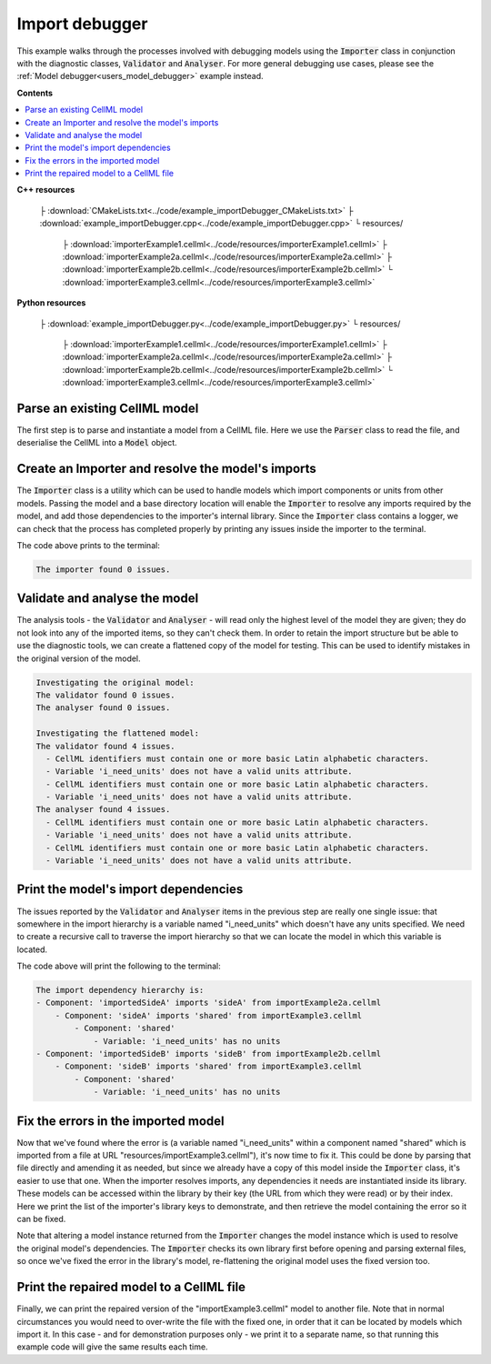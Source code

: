 .. _users_importer_debugger:

Import debugger
===============
This example walks through the processes involved with debugging models using the :code:`Importer` class in conjunction with the diagnostic classes, :code:`Validator` and :code:`Analyser`.
For more general debugging use cases, please see the :ref:`Model debugger<users_model_debugger>` example instead.

**Contents**

.. contents::
   :local:

**C++ resources**

   ├ :download:`CMakeLists.txt<../code/example_importDebugger_CMakeLists.txt>`
   ├ :download:`example_importDebugger.cpp<../code/example_importDebugger.cpp>`
   └ resources/
       ├ :download:`importerExample1.cellml<../code/resources/importerExample1.cellml>`
       ├ :download:`importerExample2a.cellml<../code/resources/importerExample2a.cellml>`
       ├ :download:`importerExample2b.cellml<../code/resources/importerExample2b.cellml>`
       └ :download:`importerExample3.cellml<../code/resources/importerExample3.cellml>`

**Python resources**

   ├ :download:`example_importDebugger.py<../code/example_importDebugger.py>`
   └ resources/
       ├ :download:`importerExample1.cellml<../code/resources/importerExample1.cellml>`
       ├ :download:`importerExample2a.cellml<../code/resources/importerExample2a.cellml>`
       ├ :download:`importerExample2b.cellml<../code/resources/importerExample2b.cellml>`
       └ :download:`importerExample3.cellml<../code/resources/importerExample3.cellml>`


Parse an existing CellML model 
------------------------------
The first step is to parse and instantiate a model from a CellML file.
Here we use the :code:`Parser` class to read the file, and deserialise the CellML into a :code:`Model` object.

.. tabs::

    .. tab:: C++ 

      .. literalinclude:: ../code/example_importDebugger.cpp
        :language: c++
        :start-after: // STEP 1
        :end-before: // STEP 2

    .. tab:: Python 

      .. literalinclude:: ../code/example_importDebugger.py
        :language: python
        :start-after: # STEP 1
        :end-before: # STEP 2

Create an Importer and resolve the model's imports 
--------------------------------------------------
The :code:`Importer` class is a utility which can be used to handle models which import components or units from other models.
Passing the model and a base directory location will enable the :code:`Importer` to resolve any imports required by the model, and add those dependencies to the importer's internal library.
Since the :code:`Importer` class contains a logger, we can check that the process has completed properly by printing any issues inside the importer to the terminal.

.. tabs::

    .. tab:: C++ 

      .. literalinclude:: ../code/example_importDebugger.cpp
        :language: c++
        :start-after: // STEP 2
        :end-before: // STEP 3

    .. tab:: Python 

      .. literalinclude:: ../code/example_importDebugger.py
        :language: python
        :start-after: # STEP 2
        :end-before: # STEP 3

The code above prints to the terminal:

.. code-block:: terminal

    The importer found 0 issues.

Validate and analyse the model
------------------------------
The analysis tools - the :code:`Validator` and :code:`Analyser` - will read only the highest level of the model they are given; they do not look into any of the imported items, so they can't check them.
In order to retain the import structure but be able to use the diagnostic tools, we can create a flattened copy of the model for testing.
This can be used to identify mistakes in the original version of the model.

.. tabs::

    .. tab:: C++ 

      .. literalinclude:: ../code/example_importDebugger.cpp
        :language: c++
        :start-after: // STEP 3
        :end-before: // STEP 4

    .. tab:: Python 

      .. literalinclude:: ../code/example_importDebugger.py
        :language: python
        :start-after: # STEP 3
        :end-before: # STEP 4

.. code-block:: terminal

    Investigating the original model:
    The validator found 0 issues.
    The analyser found 0 issues.

    Investigating the flattened model:
    The validator found 4 issues.
      - CellML identifiers must contain one or more basic Latin alphabetic characters.
      - Variable 'i_need_units' does not have a valid units attribute.
      - CellML identifiers must contain one or more basic Latin alphabetic characters.
      - Variable 'i_need_units' does not have a valid units attribute.
    The analyser found 4 issues.
      - CellML identifiers must contain one or more basic Latin alphabetic characters.
      - Variable 'i_need_units' does not have a valid units attribute.
      - CellML identifiers must contain one or more basic Latin alphabetic characters.
      - Variable 'i_need_units' does not have a valid units attribute.

Print the model's import dependencies
-------------------------------------
The issues reported by the :code:`Validator` and :code:`Analyser` items in the previous step are really one single issue: that somewhere in the import hierarchy is a variable named "i_need_units" which doesn't have any units specified.
We need to create a recursive call to traverse the import hierarchy so that we can locate the model in which this variable is located.

.. tabs::

    .. tab:: C++ 

      Call a recursive function from the main function.

      .. literalinclude:: ../code/example_importDebugger.cpp
        :language: c++
        :start-after: // STEP 4
        :end-before: // STEP 5

      Define the importing function recursion.
      This, and the following snippet, should occur above the main function. 

      .. literalinclude:: ../code/example_importDebugger.cpp
        :language: c++
        :start-after: // START IMPORT FUNCTION
        :end-before: // END IMPORT FUNCTION
      
      Simple function to print variables within a component.

      .. literalinclude:: ../code/example_importDebugger.cpp
        :language: c++
        :start-after: // START PRINT COMPONENT
        :end-before: // END PRINT COMPONENT
      

    .. tab:: Python 

      .. literalinclude:: ../code/example_importDebugger.py
        :language: python
        :start-after: # STEP 4
        :end-before: # STEP 5

      Define the importing function recursion.
      This, and the following snippet, should occur above the main function.

      .. literalinclude:: ../code/example_importDebugger.py
        :language: python
        :start-after: # START IMPORT FUNCTION
        :end-before: # END IMPORT FUNCTION
      
      Simple function to print variables within a component.

      .. literalinclude:: ../code/example_importDebugger.py
        :language: python
        :start-after: # START PRINT COMPONENT
        :end-before: # END PRINT COMPONENT

The code above will print the following to the terminal:

.. code-block:: terminal

    The import dependency hierarchy is:
    - Component: 'importedSideA' imports 'sideA' from importExample2a.cellml
        - Component: 'sideA' imports 'shared' from importExample3.cellml
            - Component: 'shared'
                - Variable: 'i_need_units' has no units
    - Component: 'importedSideB' imports 'sideB' from importExample2b.cellml
        - Component: 'sideB' imports 'shared' from importExample3.cellml
            - Component: 'shared'
                - Variable: 'i_need_units' has no units

Fix the errors in the imported model
------------------------------------
Now that we've found where the error is (a variable named "i_need_units" within a component named "shared" which is imported from a file at URL "resources/importExample3.cellml"), it's now time to fix it.
This could be done by parsing that file directly and amending it as needed, but since we already have a copy of this model inside the :code:`Importer` class, it's easier to use that one.
When the importer resolves imports, any dependencies it needs are instantiated inside its library.
These models can be accessed within the library by their key (the URL from which they were read) or by their index.
Here we print the list of the importer's library keys to demonstrate, and then retrieve the model containing the error so it can be fixed.

.. container:: gotcha

    Note that altering a model instance returned from the :code:`Importer` changes the model instance which is used to resolve the original model's dependencies. 
    The :code:`Importer` checks its own library first before opening and parsing external files, so once we've fixed the error in the library's model, re-flattening the original model uses the fixed version too.

.. tabs::

    .. tab:: C++ 

      .. literalinclude:: ../code/example_importDebugger.cpp
        :language: c++
        :start-after: // STEP 5
        :end-before: // STEP 6

    .. tab:: Python 

      .. literalinclude:: ../code/example_importDebugger.py
        :language: python
        :start-after: # STEP 5
        :end-before: # STEP 6

Print the repaired model to a CellML file
-----------------------------------------
Finally, we can print the repaired version of the "importExample3.cellml" model to another file.
Note that in normal circumstances you would need to over-write the file with the fixed one, in order that it can be located by models which import it.
In this case - and for demonstration purposes only - we print it to a separate name, so that running this example code will give the same results each time.

.. tabs::

    .. tab:: C++ 

      .. literalinclude:: ../code/example_importDebugger.cpp
        :language: c++
        :start-after: // STEP 6
        :end-before: // END

    .. tab:: Python 

      .. literalinclude:: ../code/example_importDebugger.py
        :language: python
        :start-after: # STEP 6
        :end-before: # END
